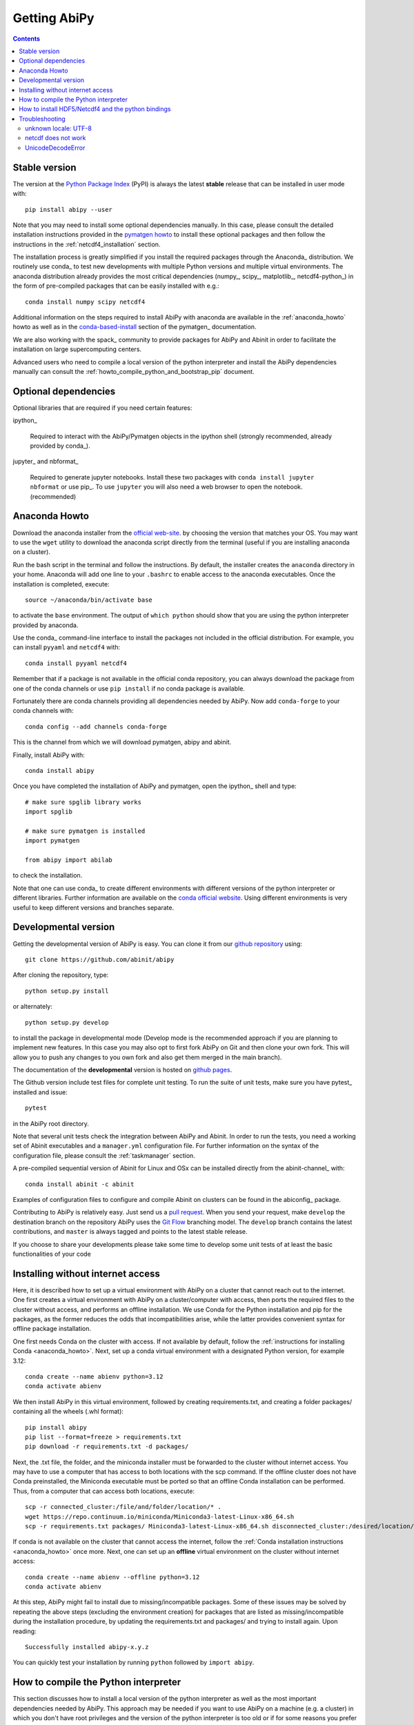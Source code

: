 =============
Getting AbiPy
=============

.. contents::
   :backlinks: top

--------------
Stable version
--------------

The version at the `Python Package Index <https://pypi.python.org/pypi/abipy>`_ (PyPI) is always 
the latest **stable** release that can be installed in user mode with::

    pip install abipy --user

Note that you may need to install some optional dependencies manually.
In this case, please consult the detailed installation instructions provided in the
`pymatgen howto <https://pymatgen.org/installation.html>`_ to install these optional packages
and then follow the instructions in the :ref:`netcdf4_installation` section.

The installation process is greatly simplified if you install the required 
packages through the Anaconda_ distribution.
We routinely use conda_ to test new developments with multiple Python versions and multiple virtual environments.
The anaconda distribution already provides the most critical dependencies (numpy_, scipy_, matplotlib_, netcdf4-python_)
in the form of pre-compiled packages that can be easily installed with e.g.::

    conda install numpy scipy netcdf4

Additional information on the steps required to install AbiPy with anaconda 
are available in the :ref:`anaconda_howto` howto as well as in the 
`conda-based-install <http://pymatgen.org/installation.html#conda-based-install>`_
section of the pymatgen_ documentation.

We are also working with the spack_ community
to provide packages for AbiPy and Abinit in order to facilitate the installation on large supercomputing centers.

Advanced users who need to compile a local version of the python interpreter and install the AbiPy dependencies
manually can consult the :ref:`howto_compile_python_and_bootstrap_pip` document.

---------------------
Optional dependencies
---------------------

Optional libraries that are required if you need certain features:

ipython_

    Required to interact with the AbiPy/Pymatgen objects in the ipython shell
    (strongly recommended, already provided by conda_).

jupyter_ and nbformat_

    Required to generate jupyter notebooks.
    Install these two packages with ``conda install jupyter nbformat`` or use pip_.
    To use ``jupyter`` you will also need a web browser to open the notebook.
    (recommended)

.. _anaconda_howto:

--------------
Anaconda Howto
--------------

Download the anaconda installer from the `official web-site <https://www.continuum.io/downloads>`_.
by choosing the version that matches your OS. 
You may want to use the ``wget`` utility to download the anaconda script directly from the terminal
(useful if you are installing anaconda on a cluster).

Run the bash script in the terminal and follow the instructions.
By default, the installer creates the ``anaconda`` directory in your home.
Anaconda will add one line to your ``.bashrc`` to enable access to the anaconda executables.
Once the installation is completed, execute::

    source ~/anaconda/bin/activate base

to activate the ``base`` environment.
The output of ``which python`` should show that you are using the python interpreter provided by anaconda.

Use the conda_ command-line interface to install the packages not included in the official distribution.
For example, you can install ``pyyaml`` and ``netcdf4`` with::

    conda install pyyaml netcdf4

Remember that if a package is not available in the official conda repository, you can always
download the package from one of the conda channels or use ``pip install`` if no conda package is available.

Fortunately there are conda channels providing all dependencies needed by AbiPy.
Now add ``conda-forge`` to your conda channels with::

    conda config --add channels conda-forge

This is the channel from which we will download pymatgen, abipy and abinit.

Finally, install AbiPy with::

    conda install abipy 

Once you have completed the installation of AbiPy and pymatgen, open the ipython_ shell and type::

    # make sure spglib library works
    import spglib

    # make sure pymatgen is installed
    import pymatgen

    from abipy import abilab

to check the installation.

Note that one can use conda_ to create different environments with different
versions of the python interpreter or different libraries.
Further information are available on the `conda official website <http://conda.pydata.org/docs/test-drive.html>`_.
Using different environments is very useful to keep different versions and branches separate.

.. _developmental_version:

---------------------
Developmental version
---------------------

Getting the developmental version of AbiPy is easy.
You can clone it from our  `github repository <https://github.com/abinit/abipy>`_ using::

    git clone https://github.com/abinit/abipy

After cloning the repository, type::

    python setup.py install

or alternately::

    python setup.py develop

to install the package in developmental mode 
(Develop mode is the recommended approach if you are planning to implement new features.
In this case you may also opt to first fork AbiPy on Git and then clone your own fork.
This will allow you to push any changes to you own fork and also get them merged in the main branch).

The documentation of the **developmental** version is hosted on `github pages <http://abinit.github.io/abipy>`_.

The Github version include test files for complete unit testing.
To run the suite of unit tests, make sure you have pytest_ installed and issue::

    pytest

in the AbiPy root directory.

Note that several unit tests check the integration between AbiPy and Abinit.
In order to run the tests, you need a working set of Abinit executables and  
a ``manager.yml`` configuration file.
For further information on the syntax of the configuration file, please consult the :ref:`taskmanager` section.

A pre-compiled sequential version of Abinit for Linux and OSx can be installed directly from the abinit-channel_ with::

    conda install abinit -c abinit

Examples of configuration files to configure and compile Abinit on clusters can be found 
in the abiconfig_ package.

Contributing to AbiPy is relatively easy.
Just send us a `pull request <https://help.github.com/articles/using-pull-requests/>`_.
When you send your request, make ``develop`` the destination branch on the repository
AbiPy uses the `Git Flow <http://nvie.com/posts/a-successful-git-branching-model/>`_ branching model.
The ``develop`` branch contains the latest contributions, and ``master`` is always tagged and points
to the latest stable release.

If you choose to share your developments please take some time to develop some unit tests of at least the
basic functionalities of your code

.. _installing_without_internet_access:

----------------------------------
Installing without internet access
----------------------------------

Here, it is described how to set up a virtual environment with AbiPy on a cluster that cannot reach out to the internet.
One first creates a virtual environment with AbiPy on a cluster/computer with access, then ports the required files to the cluster without access, and performs an offline installation.
We use Conda for the Python installation and pip for the packages, as the former reduces the odds that incompatibilities arise, while the latter provides convenient syntax for offline package installation.

One first needs Conda on the cluster with access.
If not available by default, follow the :ref:`instructions for installing Conda <anaconda_howto>`.
Next, set up a conda virtual environment with a designated Python version, for example 3.12::

    conda create --name abienv python=3.12
    conda activate abienv

We then install AbiPy in this virtual environment, followed by creating requirements.txt, and creating a folder packages/ containing all the wheels (.whl format)::

    pip install abipy
    pip list --format=freeze > requirements.txt
    pip download -r requirements.txt -d packages/

Next, the .txt file, the folder, and the miniconda installer must be forwarded to the cluster without internet access.
You may have to use a computer that has access to both locations with the scp command.
If the offline cluster does not have Conda preinstalled, the Miniconda executable must be ported so that an offline Conda installation can be performed.
Thus, from a computer that can access both locations, execute::

    scp -r connected_cluster:/file/and/folder/location/* .
    wget https://repo.continuum.io/miniconda/Miniconda3-latest-Linux-x86_64.sh
    scp -r requirements.txt packages/ Miniconda3-latest-Linux-x86_64.sh disconnected_cluster:/desired/location/

If conda is not available on the cluster that cannot access the internet, follow the :ref:`Conda installation instructions <anaconda_howto>` once more.
Next, one can set up an **offline** virtual environment on the cluster without internet access::

    conda create --name abienv --offline python=3.12
    conda activate abienv

At this step, AbiPy might fail to install due to missing/incompatible packages.
Some of these issues may be solved by repeating the above steps (excluding the environment creation) for packages that are listed as missing/incompatible during the installation procedure, by updating the requirements.txt and packages/ and trying to install again.
Upon reading::

        Successfully installed abipy-x.y.z

You can quickly test your installation by running ``python`` followed by ``import abipy``.


.. _howto_compile_python_and_bootstrap_pip:

-------------------------------------
How to compile the Python interpreter
-------------------------------------

This section discusses how to install a local version of the python interpreter as well
as the most important dependencies needed by AbiPy.
This approach may be needed if you want to use AbiPy on a machine (e.g. a cluster)
in which you don't have root privileges and the version of the python interpreter is too old 
or if for some reasons you prefer not to use ``anaconda``.
In this case you cannot use a `virtual environment <https://virtualenv.pypa.io/en/latest/>`_ 
on top of the preexisting python library.

First of all, you have to create a new directory containing your python interpreter
as well as as the libraries and the other executables needed by AbiPy.
Let's assume we decided to create this directory inside ``$HOME`` and let's call it ``local``::

    mkdir $HOME/local

Now change your ``~/.bashrc`` file and add the following three lines::

    export PATH=$HOME/local/bin:$PATH
    export LD_LIBRARY_PATH=$HOME/local/lib:$LD_LIBRARY_PATH
    export C_INCLUDE_PATH=$HOME/include/:$C_INCLUDE_PATH

so that other scripts and tools will know where to find the new binaries/libraries/include files they need.

Get the python tarball from the `python official site <https://www.python.org>`_ and unpack it.
Configure the package with the ``--prefix`` option and compile the code
(use the ``-j`` option to speedup the compilation with threads)::

    ./configure --prefix=$HOME/local
    make -j4

If you plan to use graphical tools you need to make sure that the ``Tkinter`` graphical backends 
is installed and functional at the time of compilation of python, see below.

At the end, you should get the list of modules that could not be built because
your system does not provide the required libraries.
The installation should be OK for AbiPy if you get::

    Python build finished, but the necessary bits to build these modules were not found:
    _sqlite3           bsddb185           dl              
    imageop            sunaudiodev                        
    To find the necessary bits, look in setup.py in detect_modules() for the module's name.

If, on the other hand, python has been built without ``bz2`` or ``_tkinter`` you are in trouble 
because these packages are required.

``bz2`` is more fundamental than ``_tkinter`` because it is used to compress/uncompress files.
AbiPy/Pymatgen won't work without ``bz2`` and you have to install the ``bzip`` library with the C headers.
The source code is available from `bzip.org <www.bzip.org>`_
See also `this post <http://stackoverflow.com/questions/12806122/missing-python-bz2-module>`_ on stackoverflow.

``Tkinter`` is less important than ``bz2`` but without it you won't be able to use the ``matplotlib`` graphical back-end.
If you want ``matplotlib`` with the Tk back-end, you have to install Tk/Tcl. 
Get the tarball from the `tcl.tk site <www.tcl.tk/software/tcltk/downloads.html>`_, configure 
with ``--prefix`` and ``make && make install`` as usual.
Then reconfigure python. 

Once you have solved the problem with the missing modules, you can run the tests with::

    make test 

and install the python interpreter with::

    make install

Now we have our python interpreter installed in ``$HOME/local``::

    which python 
    $HOME/local/bin/python

but we still need to install ``easy_install`` and ``pip`` so that we can automatically 
download and install other python packages.

To install ``easy_install``::

    wget https://bootstrap.pypa.io/ez_setup.py -O - | python

    which easy_install
    $HOME/local/bin/easy_install

For more info, consult the `setuptools page <https://pypi.python.org/pypi/setuptools>`_

Now use ``easy_install`` to install ``pip``::

    easy_install pip

    # Upgrade setuptools with
    pip install setuptools --upgrade

Henceforth we can start to use ``pip`` to install the python modules.
Start with ``cython`` and ``numpy``::

    pip install cython 
    pip install numpy

The installation of ``scipy`` is more complicated due to the need for the BLAS and LAPACK libraries.
Try first::

    pip install scipy

If the installer does not find ``BLAS/LAPACK`` in your system, consult the
`scipy documentation <http://www.scipy.org/scipylib/building/linux.html#id1>`_.

.. _netcdf4_installation:

---------------------------------------------------
How to install HDF5/Netcdf4 and the python bindings
---------------------------------------------------

Obtain the latest ``HDF5`` software from the `official hd5 web-site <http://www.hdfgroup.org/HDF5/release/obtain5.html>`_.
Configure the package with ``--enable-hl --enable-shared`` and the ``--prefix`` option as usual.
Build and install with::

    make
    make install

Finally define the environment variable ``$HDF5_DIR`` with::

    export HDF5_DIR=$HOME/local

Get the latest stable netCDF-C release from `this page <http://www.unidata.ucar.edu/downloads/netcdf/index.jsp>`_.
Configure with::

    configure --prefix=$HOME/local --enable-netcdf-4 --enable-shared \
      CPPFLAGS="-I$HDF5_DIR/include" LDFLAGS="-L$HDF5_DIR/lib"

Build and install with ``make && make install``
Define the environment variable ``$NETCDF4_DIR``::

    export NETCDF4_DIR=$HOME/local

Now we can download and install the python interface with::

    pip install netcdf4

You may want to consult the official `netcdf4-python documentation <http://unidata.github.io/netcdf4-python>`_.

---------------
Troubleshooting
---------------

^^^^^^^^^^^^^^^^^^^^^
unknown locale: UTF-8
^^^^^^^^^^^^^^^^^^^^^

If python stops with the error message::

    "ValueError: unknown locale: UTF-8"

add the following line to your ``.bashrc`` file inside your ``$HOME`` (``.profile`` if MacOSx)::

    export LC_ALL=C

reload the environment with ``source ~/.bashrc`` and rerun the code.

^^^^^^^^^^^^^^^^^^^^
netcdf does not work
^^^^^^^^^^^^^^^^^^^^

The version of hdf5 installed by conda may not be compatible with python netcdf.
Try the hdf5/netcdf4 libraries provided by conda forge::

    conda uninstall hdf4 hdf5
    conda config --add channels conda-forge
    conda install netcdf4

These packages are known to work on MacOsX::

    conda list hdf4
    hdf4                      4.2.12                        0    conda-forge
    conda list hdf5
    hdf5                      1.8.17                        9    conda-forge
    conda list netcdf4
    netcdf4                   1.2.7               np112py36_0    conda-forge

^^^^^^^^^^^^^^^^^^^
UnicodeDecodeError
^^^^^^^^^^^^^^^^^^^

Python2.7 raises an `UnicodeDecodeError: 'ascii' codec can't decode byte ...`
when trying to open files with abiopen. Add

.. code-block:: python

    import sys
    reload(sys)
    sys.setdefaultencoding("utf8")

at the beginning of your script.
